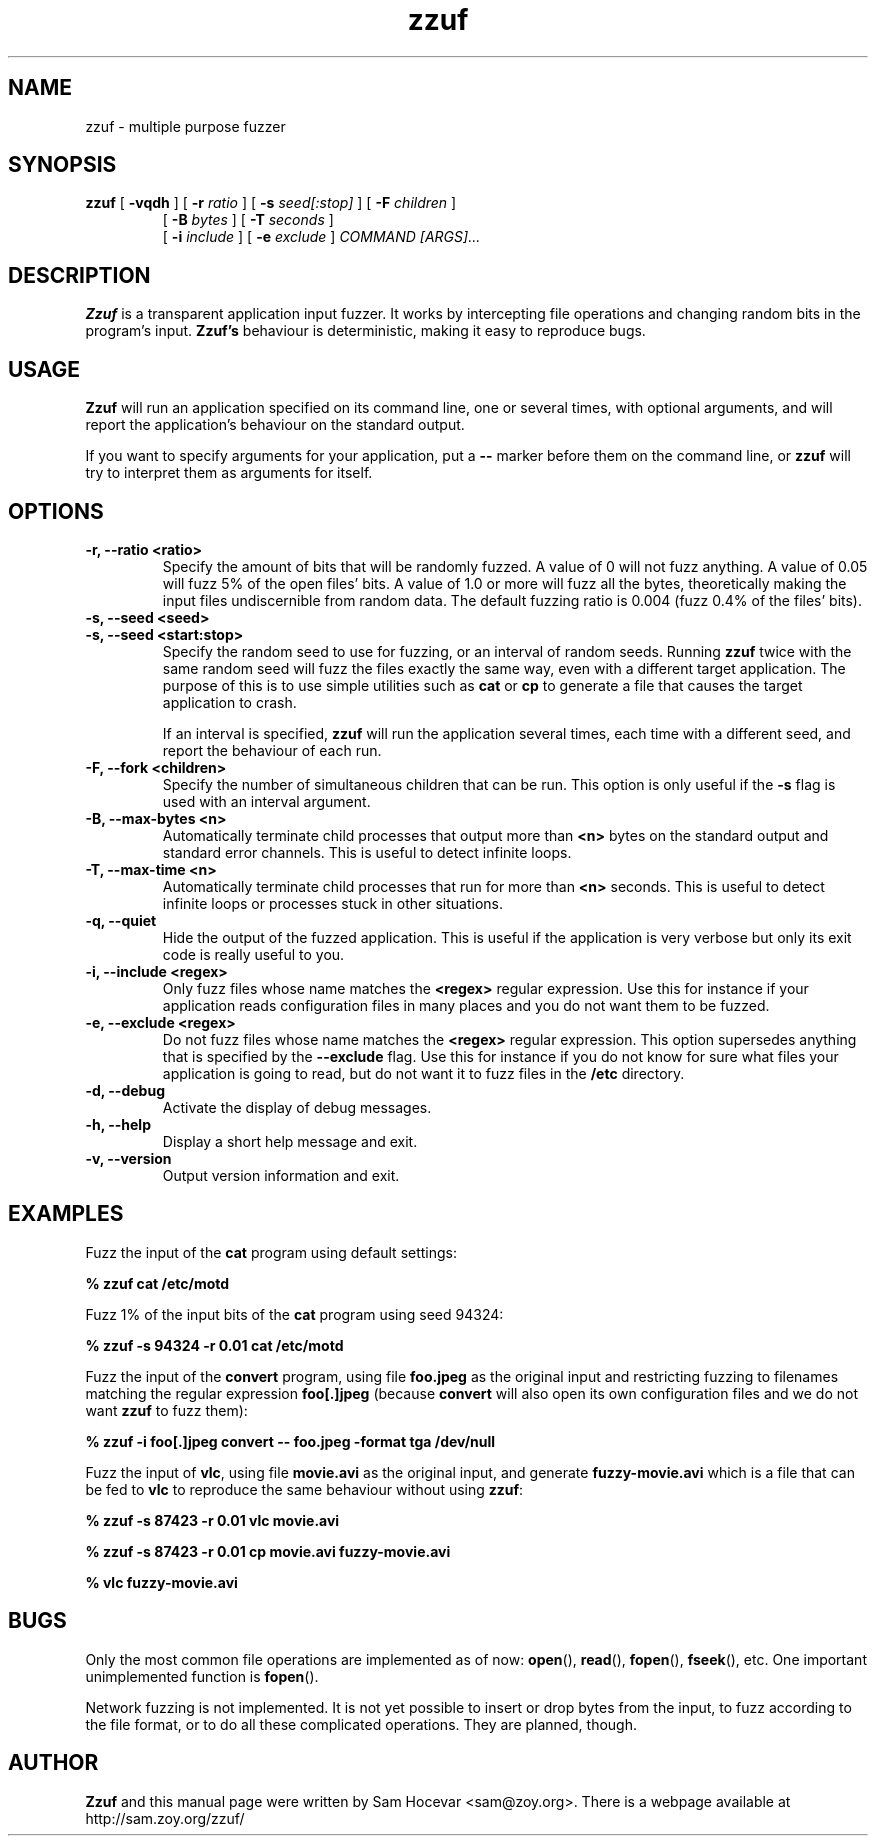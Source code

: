 .TH zzuf 1 "2006-12-22" "zzuf"
.SH NAME
zzuf \- multiple purpose fuzzer
.SH SYNOPSIS
.B zzuf
[
.B \-vqdh
] [
.B \-r
.I ratio
] [
.B \-s
.I seed[:stop]
] [
.B \-F
.I children
]
.PD 0
.IP
.PD
[
.B \-B
.I bytes
] [
.B \-T
.I seconds
]
.PD 0
.IP
.PD
[
.B \-i
.I include
] [
.B \-e
.I exclude
]
.I COMMAND [ARGS]...
.RI
.SH DESCRIPTION
.B Zzuf
is a transparent application input fuzzer. It works by intercepting
file operations and changing random bits in the program's input.
.B Zzuf's
behaviour is deterministic, making it easy to reproduce bugs.
.RI
.SH USAGE
.B Zzuf
will run an application specified on its command line, one or several times,
with optional arguments, and will report the application's behaviour on
the standard output.

If you want to specify arguments for your application, put a
.B \-\-
marker before them on the command line, or
.B zzuf
will try to interpret them as arguments for itself.
.RI
.SH OPTIONS
.TP
.B \-r, \-\-ratio <ratio>
Specify the amount of bits that will be randomly fuzzed. A value of 0
will not fuzz anything. A value of 0.05 will fuzz 5% of the open files'
bits. A value of 1.0 or more will fuzz all the bytes, theoretically making
the input files undiscernible from random data. The default fuzzing ratio
is 0.004 (fuzz 0.4% of the files' bits).
.TP
.B \-s, \-\-seed <seed>
.PD 0
.TP
.B \-s, \-\-seed <start:stop>
.PD
Specify the random seed to use for fuzzing, or an interval of random seeds.
Running
.B zzuf
twice with the same random seed will fuzz the files exactly the same way,
even with a different target application. The purpose of this is to use
simple utilities such as
.B cat
or
.B cp
to generate a file that causes the target application to crash.

If an interval is specified,
.B zzuf
will run the application several times, each time with a different seed, and
report the behaviour of each run.
.TP
.B \-F, \-\-fork <children>
Specify the number of simultaneous children that can be run. This option is
only useful if the
.B \-s
flag is used with an interval argument.
.TP
.B \-B, \-\-max\-bytes <n>
Automatically terminate child processes that output more than
.B <n>
bytes on the standard output and standard error channels. This is useful to
detect infinite loops.
.TP
.B \-T, \-\-max\-time <n>
Automatically terminate child processes that run for more than
.B <n>
seconds. This is useful to detect infinite loops or processes stuck in other
situations.
.TP
.B \-q, \-\-quiet
Hide the output of the fuzzed application. This is useful if the application
is very verbose but only its exit code is really useful to you.
.TP
.B \-i, \-\-include <regex>
Only fuzz files whose name matches the
.B <regex>
regular expression. Use this for instance if your application reads
configuration files in many places and you do not want them to be fuzzed.
.TP
.B \-e, \-\-exclude <regex>
Do not fuzz files whose name matches the
.B <regex>
regular expression. This option supersedes anything that is specified by the
.B \-\-exclude
flag. Use this for instance if you do not know for sure what files your
application is going to read, but do not want it to fuzz files in the
.B /etc
directory.
.TP
.B \-d, \-\-debug
Activate the display of debug messages.
.TP
.B \-h, \-\-help
Display a short help message and exit.
.TP
.B \-v, \-\-version
Output version information and exit.
.RI
.SH EXAMPLES
Fuzz the input of the
.B cat
program using default settings:
.nf

.B % zzuf cat /etc/motd

.fi
Fuzz 1% of the input bits of the
.B cat
program using seed 94324:
.nf

.B % zzuf -s 94324 -r 0.01 cat /etc/motd

.fi
Fuzz the input of the
.B convert
program, using file
.B foo.jpeg
as the original input and restricting fuzzing to filenames matching the
regular expression
.B "foo[.]jpeg"
(because
.B convert
will also open its own configuration files and we do not want
.B zzuf
to fuzz them):
.nf

.B % zzuf -i "foo[.]jpeg" convert -- foo.jpeg -format tga /dev/null

.fi
Fuzz the input of
.BR vlc ,
using file
.B movie.avi
as the original input, and generate
.B fuzzy-movie.avi
which is a file that can be fed to
.B vlc
to reproduce the same behaviour without using
.BR zzuf :
.fn

.B % zzuf -s 87423 -r 0.01 vlc movie.avi

.B % zzuf -s 87423 -r 0.01 cp movie.avi fuzzy-movie.avi

.B % vlc fuzzy-movie.avi

.fi
.RI
.SH BUGS
Only the most common file operations are implemented as of now:
.BR open (),
.BR read (),
.BR fopen (),
.BR fseek (),
etc. One important unimplemented function is
.BR fopen ().

Network fuzzing is not implemented. It is not yet possible to insert or
drop bytes from the input, to fuzz according to the file format, or to do
all these complicated operations. They are planned, though.
.RI
.SH AUTHOR
.B Zzuf
and this manual page were written by Sam Hocevar <sam@zoy.org>. There is a
webpage available at http://sam.zoy.org/zzuf/
